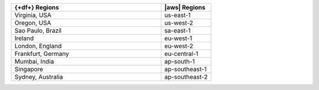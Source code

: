 .. list-table::
   :widths: 75 25
   :header-rows: 1

   * - {+df+} Regions
     - |aws| Regions

   * - Virginia, USA
     - us-east-1

   * - Oregon, USA
     - us-west-2

   * - Sao Paulo, Brazil
     - sa-east-1

   * - Ireland
     - eu-west-1

   * - London, England
     - eu-west-2

   * - Frankfurt, Germany
     - eu-central-1
    
   * - Mumbai, India
     - ap-south-1

   * - Singapore
     - ap-southeast-1

   * - Sydney, Australia
     - ap-southeast-2
